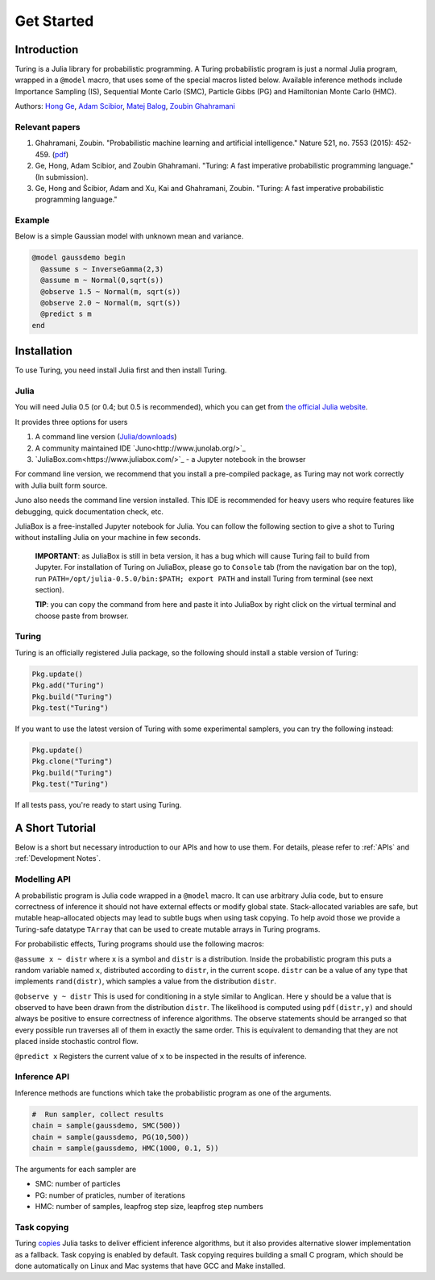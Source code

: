 Get Started
===========

Introduction
------------

Turing is a Julia library for probabilistic programming. A Turing probabilistic program is just a normal Julia program, wrapped in a ``@model`` macro, that uses some of the special macros listed below. Available inference methods include Importance Sampling (IS), Sequential Monte Carlo (SMC), Particle Gibbs (PG) and Hamiltonian Monte Carlo (HMC).

Authors: `Hong Ge <http://mlg.eng.cam.ac.uk/hong/>`__, `Adam
Scibior <http://mlg.eng.cam.ac.uk/?portfolio=adam-scibior>`__, `Matej
Balog <http://mlg.eng.cam.ac.uk/?portfolio=matej-balog>`__, `Zoubin
Ghahramani <http://mlg.eng.cam.ac.uk/zoubin/>`__

Relevant papers
~~~~~~~~~~~~~~~

1. Ghahramani, Zoubin. "Probabilistic machine learning and artificial intelligence." Nature 521, no. 7553 (2015): 452-459. (`pdf <http://www.nature.com/nature/journal/v521/n7553/full/nature14541.html>`__)
2. Ge, Hong, Adam Scibior, and Zoubin Ghahramani. "Turing: A fast imperative probabilistic programming language." (In submission).
3. Ge, Hong and Ścibior, Adam and Xu, Kai and Ghahramani, Zoubin. "Turing: A fast imperative probabilistic programming language."

Example
~~~~~~~

Below is a simple Gaussian model with unknown mean and variance.

.. code:: julia

    @model gaussdemo begin
      @assume s ~ InverseGamma(2,3)
      @assume m ~ Normal(0,sqrt(s))
      @observe 1.5 ~ Normal(m, sqrt(s))
      @observe 2.0 ~ Normal(m, sqrt(s))
      @predict s m
    end

Installation
------------

To use Turing, you need install Julia first and then install Turing.

Julia
~~~~~

You will need Julia 0.5 (or 0.4; but 0.5 is recommended), which you can get from `the official Julia website <http://julialang.org/downloads/>`_.

It provides three options for users

1. A command line version (`Julia/downloads <http://julialang.org/downloads/>`_)
2. A community maintained IDE `Juno<http://www.junolab.org/>`_
3. `JuliaBox.com<https://www.juliabox.com/>`_ - a Jupyter notebook in the browser

For command line version, we recommend that you install a pre-compiled package, as Turing may not work correctly with Julia built form source.

Juno also needs the command line version installed. This IDE is recommended for heavy users who require features like debugging, quick documentation check, etc.

JuliaBox is a free-installed Jupyter notebook for Julia. You can follow the following section to give a shot to Turing without installing Julia on your machine in few seconds.

  **IMPORTANT**: as JuliaBox is still in beta version, it has a bug which will cause Turing fail to build from Jupyter. For installation of Turing on JuliaBox, please go to ``Console`` tab (from the navigation bar on the top), run ``PATH=/opt/julia-0.5.0/bin:$PATH; export PATH`` and install Turing from terminal (see next section).

  **TIP**: you can copy the command from here and paste it into JuliaBox by right click on the virtual terminal and choose paste from browser.

Turing
~~~~~~

Turing is an officially registered Julia package, so the following should install a stable version of Turing:

.. code:: julia

    Pkg.update()
    Pkg.add("Turing")
    Pkg.build("Turing")
    Pkg.test("Turing")

If you want to use the latest version of Turing with some experimental samplers, you can try the following instead:

.. code:: julia

    Pkg.update()
    Pkg.clone("Turing")
    Pkg.build("Turing")
    Pkg.test("Turing")

If all tests pass, you're ready to start using Turing.

A Short Tutorial
----------------

Below is a short but necessary introduction to our APIs and how to use them. For details, please refer to :ref:`APIs` and :ref:`Development Notes`.

Modelling API
~~~~~~~~~~~~~

A probabilistic program is Julia code wrapped in a ``@model`` macro. It can use arbitrary Julia code, but to ensure correctness of inference it should not have external effects or modify global state. Stack-allocated
variables are safe, but mutable heap-allocated objects may lead to subtle bugs when using task copying. To help avoid those we provide a Turing-safe datatype ``TArray`` that can be used to create mutable arrays in Turing programs.

For probabilistic effects, Turing programs should use the following macros:

``@assume x ~ distr`` where ``x`` is a symbol and ``distr`` is a distribution. Inside the probabilistic program this puts a random variable named ``x``, distributed according to ``distr``, in the current
scope. ``distr`` can be a value of any type that implements ``rand(distr)``, which samples a value from the distribution ``distr``.

``@observe y ~ distr`` This is used for conditioning in a style similar to Anglican. Here ``y`` should be a value that is observed to have been drawn from the distribution ``distr``. The likelihood is computed using
``pdf(distr,y)`` and should always be positive to ensure correctness of inference algorithms. The observe statements should be arranged so that every possible run traverses all of them in exactly the same order. This
is equivalent to demanding that they are not placed inside stochastic control flow.

``@predict x`` Registers the current value of ``x`` to be inspected in the results of inference.

Inference API
~~~~~~~~~~~~~

Inference methods are functions which take the probabilistic program as one of the arguments.

.. code:: julia

    #  Run sampler, collect results
    chain = sample(gaussdemo, SMC(500))
    chain = sample(gaussdemo, PG(10,500))
    chain = sample(gaussdemo, HMC(1000, 0.1, 5))

The arguments for each sampler are

* SMC: number of particles
* PG: number of praticles, number of iterations
* HMC: number of samples, leapfrog step size, leapfrog step numbers

Task copying
~~~~~~~~~~~~

Turing `copies <https://github.com/JuliaLang/julia/issues/4085>`__ Julia
tasks to deliver efficient inference algorithms, but it also provides
alternative slower implementation as a fallback. Task copying is enabled
by default. Task copying requires building a small C program, which
should be done automatically on Linux and Mac systems that have GCC and
Make installed.
